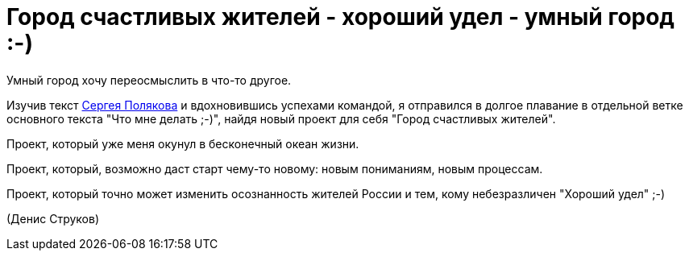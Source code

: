= Город счастливых жителей - хороший удел - умный город :-)

Умный город хочу переосмыслить в что-то другое. 

Изучив текст https://text.sharedgoals.ru/ru/[Сергея Полякова] и вдохновившись успехами командой, я отправился в долгое плавание в отдельной ветке основного текста "Что мне делать ;-)", найдя новый проект для себя "Город счастливых жителей". 

Проект, который уже меня окунул в бесконечный океан жизни. 

Проект, который, возможно даст старт чему-то новому: новым пониманиям, новым процессам. 

Проект, который точно может изменить осознанность жителей России и тем, кому небезразличен "Хороший удел" ;-)

(Денис Струков)